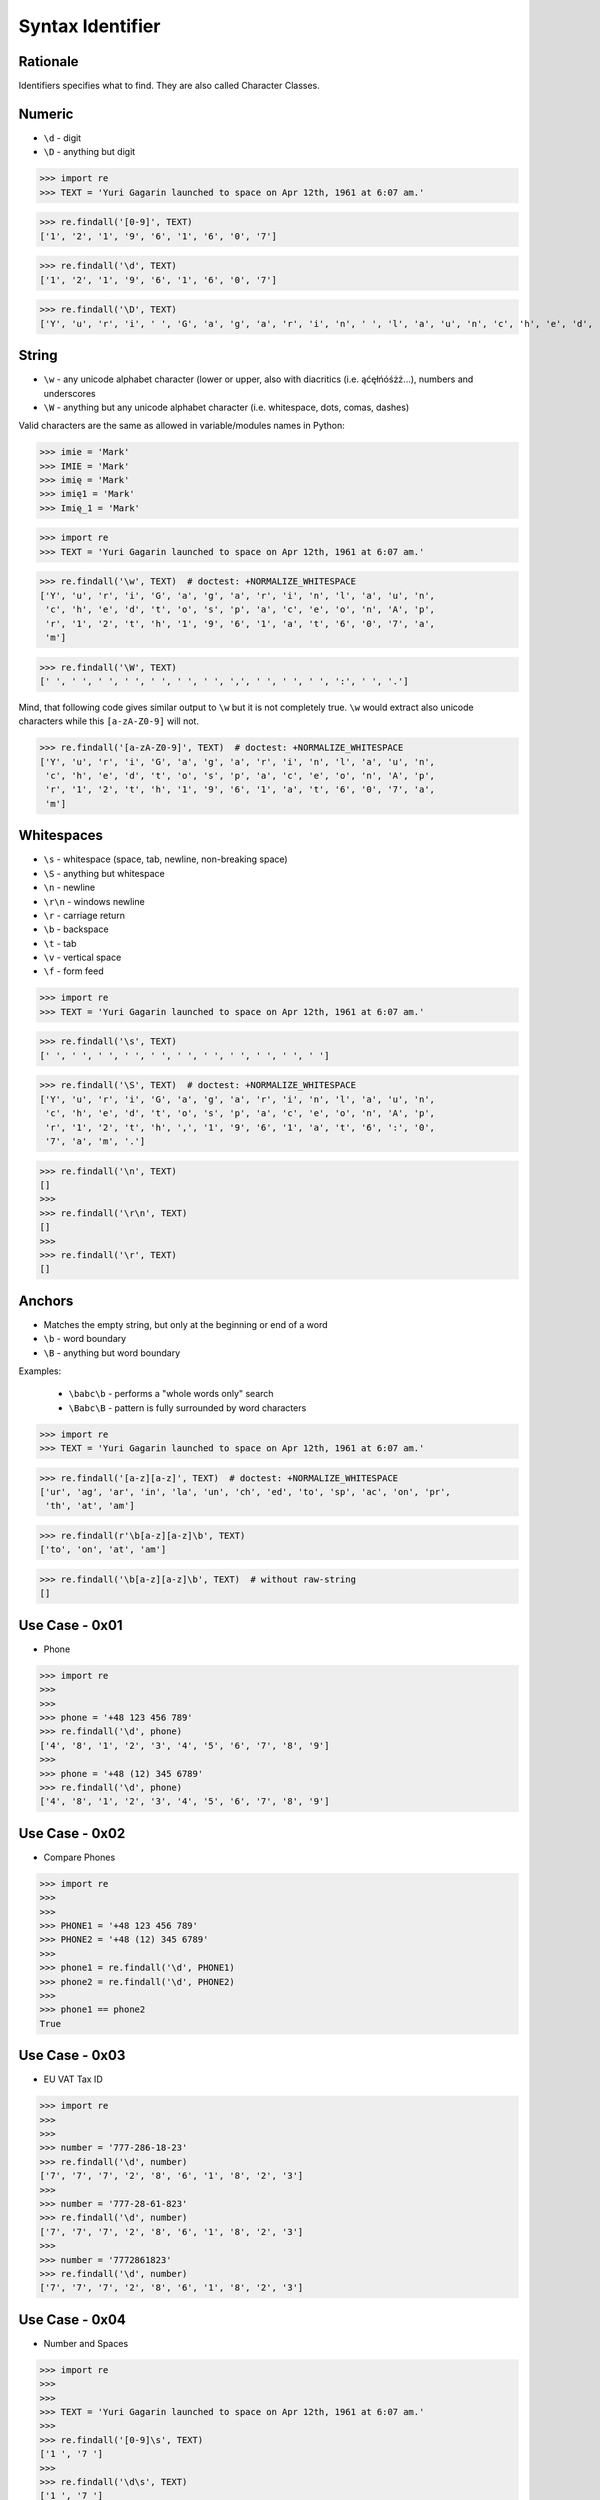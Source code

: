 Syntax Identifier
=================


Rationale
---------
Identifiers specifies what to find.
They are also called Character Classes.


Numeric
-------
* ``\d`` - digit
* ``\D`` - anything but digit

>>> import re
>>> TEXT = 'Yuri Gagarin launched to space on Apr 12th, 1961 at 6:07 am.'


>>> re.findall('[0-9]', TEXT)
['1', '2', '1', '9', '6', '1', '6', '0', '7']

>>> re.findall('\d', TEXT)
['1', '2', '1', '9', '6', '1', '6', '0', '7']

>>> re.findall('\D', TEXT)
['Y', 'u', 'r', 'i', ' ', 'G', 'a', 'g', 'a', 'r', 'i', 'n', ' ', 'l', 'a', 'u', 'n', 'c', 'h', 'e', 'd', ' ', 't', 'o', ' ', 's', 'p', 'a', 'c', 'e', ' ', 'o', 'n', ' ', 'A', 'p', 'r', ' ', 't', 'h', ',', ' ', ' ', 'a', 't', ' ', ':', ' ', 'a', 'm', '.']


String
------
* ``\w`` - any unicode alphabet character (lower or upper, also with diacritics (i.e. ąćęłńóśżź...), numbers and underscores
* ``\W`` - anything but any unicode alphabet character (i.e. whitespace, dots, comas, dashes)

Valid characters are the same as allowed in variable/modules names in Python:

>>> imie = 'Mark'
>>> IMIE = 'Mark'
>>> imię = 'Mark'
>>> imię1 = 'Mark'
>>> Imię_1 = 'Mark'

>>> import re
>>> TEXT = 'Yuri Gagarin launched to space on Apr 12th, 1961 at 6:07 am.'


>>> re.findall('\w', TEXT)  # doctest: +NORMALIZE_WHITESPACE
['Y', 'u', 'r', 'i', 'G', 'a', 'g', 'a', 'r', 'i', 'n', 'l', 'a', 'u', 'n',
 'c', 'h', 'e', 'd', 't', 'o', 's', 'p', 'a', 'c', 'e', 'o', 'n', 'A', 'p',
 'r', '1', '2', 't', 'h', '1', '9', '6', '1', 'a', 't', '6', '0', '7', 'a',
 'm']

>>> re.findall('\W', TEXT)
[' ', ' ', ' ', ' ', ' ', ' ', ' ', ',', ' ', ' ', ' ', ':', ' ', '.']

Mind, that following code gives similar output to ``\w`` but it is not
completely true. ``\w`` would extract also unicode characters while this
``[a-zA-Z0-9]`` will not.

>>> re.findall('[a-zA-Z0-9]', TEXT)  # doctest: +NORMALIZE_WHITESPACE
['Y', 'u', 'r', 'i', 'G', 'a', 'g', 'a', 'r', 'i', 'n', 'l', 'a', 'u', 'n',
 'c', 'h', 'e', 'd', 't', 'o', 's', 'p', 'a', 'c', 'e', 'o', 'n', 'A', 'p',
 'r', '1', '2', 't', 'h', '1', '9', '6', '1', 'a', 't', '6', '0', '7', 'a',
 'm']


Whitespaces
-----------
* ``\s`` - whitespace (space, tab, newline, non-breaking space)
* ``\S`` - anything but whitespace
* ``\n`` - newline
* ``\r\n`` - windows newline
* ``\r`` - carriage return
* ``\b`` - backspace
* ``\t`` - tab
* ``\v`` - vertical space
* ``\f`` - form feed

>>> import re
>>> TEXT = 'Yuri Gagarin launched to space on Apr 12th, 1961 at 6:07 am.'

>>> re.findall('\s', TEXT)
[' ', ' ', ' ', ' ', ' ', ' ', ' ', ' ', ' ', ' ', ' ']

>>> re.findall('\S', TEXT)  # doctest: +NORMALIZE_WHITESPACE
['Y', 'u', 'r', 'i', 'G', 'a', 'g', 'a', 'r', 'i', 'n', 'l', 'a', 'u', 'n',
 'c', 'h', 'e', 'd', 't', 'o', 's', 'p', 'a', 'c', 'e', 'o', 'n', 'A', 'p',
 'r', '1', '2', 't', 'h', ',', '1', '9', '6', '1', 'a', 't', '6', ':', '0',
 '7', 'a', 'm', '.']

>>> re.findall('\n', TEXT)
[]
>>>
>>> re.findall('\r\n', TEXT)
[]
>>>
>>> re.findall('\r', TEXT)
[]


Anchors
-------
* Matches the empty string, but only at the beginning or end of a word
* ``\b`` - word boundary
* ``\B`` - anything but word boundary

Examples:

    * ``\babc\b`` - performs a "whole words only" search
    * ``\Babc\B`` - pattern is fully surrounded by word characters

>>> import re
>>> TEXT = 'Yuri Gagarin launched to space on Apr 12th, 1961 at 6:07 am.'


>>> re.findall('[a-z][a-z]', TEXT)  # doctest: +NORMALIZE_WHITESPACE
['ur', 'ag', 'ar', 'in', 'la', 'un', 'ch', 'ed', 'to', 'sp', 'ac', 'on', 'pr',
 'th', 'at', 'am']

>>> re.findall(r'\b[a-z][a-z]\b', TEXT)
['to', 'on', 'at', 'am']

>>> re.findall('\b[a-z][a-z]\b', TEXT)  # without raw-string
[]


Use Case - 0x01
---------------
* Phone

>>> import re
>>>
>>>
>>> phone = '+48 123 456 789'
>>> re.findall('\d', phone)
['4', '8', '1', '2', '3', '4', '5', '6', '7', '8', '9']
>>>
>>> phone = '+48 (12) 345 6789'
>>> re.findall('\d', phone)
['4', '8', '1', '2', '3', '4', '5', '6', '7', '8', '9']


Use Case - 0x02
---------------
* Compare Phones

>>> import re
>>>
>>>
>>> PHONE1 = '+48 123 456 789'
>>> PHONE2 = '+48 (12) 345 6789'
>>>
>>> phone1 = re.findall('\d', PHONE1)
>>> phone2 = re.findall('\d', PHONE2)
>>>
>>> phone1 == phone2
True


Use Case - 0x03
---------------
* EU VAT Tax ID

>>> import re
>>>
>>>
>>> number = '777-286-18-23'
>>> re.findall('\d', number)
['7', '7', '7', '2', '8', '6', '1', '8', '2', '3']
>>>
>>> number = '777-28-61-823'
>>> re.findall('\d', number)
['7', '7', '7', '2', '8', '6', '1', '8', '2', '3']
>>>
>>> number = '7772861823'
>>> re.findall('\d', number)
['7', '7', '7', '2', '8', '6', '1', '8', '2', '3']


Use Case - 0x04
---------------
* Number and Spaces

>>> import re
>>>
>>>
>>> TEXT = 'Yuri Gagarin launched to space on Apr 12th, 1961 at 6:07 am.'
>>>
>>> re.findall('[0-9]\s', TEXT)
['1 ', '7 ']
>>>
>>> re.findall('\d\s', TEXT)
['1 ', '7 ']
